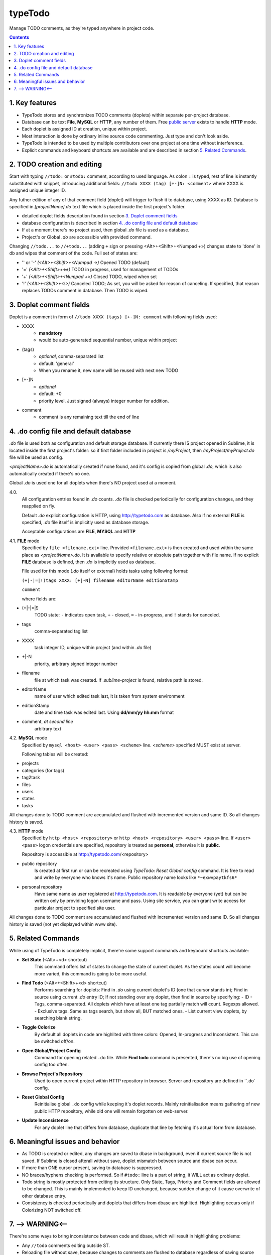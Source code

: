 typeTodo
=========

Manage TODO comments, as they're typed anywhere in project code.



.. contents::
..

.. _`public server`: http://www.typetodo.com/

1. Key features
---------------

* TypeTodo stores and synchronizes TODO comments (doplets) within separate per-project database.
       
* Database can be text **File**, **MySQL** or **HTTP**, any number of them. Free `public server`_ exists to handle **HTTP** mode.

* Each doplet is assigned ID at creation, unique within project.

* Most interaction is done by ordinary inline source code commenting. Just type and don't look aside.

* TypeTodo is intended to be used by multiple contributors over one project at one time without interference.

* Explicit commands and keyboard shortcuts are available and are described in section `5. Related Commands`_.



2. TODO creation and editing
----------------------------

Start with typing ``//todo:`` or ``#todo:`` comment, according to used language.
As colon ``:`` is typed, rest of line is instantly substituted with snippet, introducing additional fields: ``//todo XXXX (tag) [+-]N: <comment>`` where XXXX is assigned unique integer ID.
       
Any futher edition of any of that comment field (doplet) will trigger to flush it to database, using XXXX as ID.
Database is specified in *[projectName].do* text file which is placed inside the first project's folder.

* detailed doplet fields description found in section `3. Doplet comment fields`_
* database configuration is described in section `4. .do config file and default database`_
       
* If at a moment there's no project used, then global *.do* file is used as a database.
* Project's or Global *.do* are accessible with provided command.


Changing ``//todo...`` to ``//+todo...`` (adding ``+`` sign or pressing <Alt>+<Shift>+<Numpad +>) changes state to 'done' in db and wipes that comment of the code.
Full set of states are:

* '' or '-' *(<Alt>+<Shift>+<Numpad ->)*  Opened TODO (default)
* '=' *(<Alt>+<Shift>+<=>)*  TODO in progress, used for management of TODOs
* '+' *(<Alt>+<Shift>+<Numpad +>)*  Closed TODO, wiped when set
* '!' *(<Alt>+<Shift>+<!>)*  Canceled TODO; As set, you will be asked for reason of canceling. If specified, that reason replaces TODOs comment in database. Then TODO is wiped.



3. Doplet comment fields
----------------------

Doplet is a comment in form of ``//todo XXXX (tags) [+-]N: comment`` with following fields used:
       
* XXXX
       - **mandatory**
       - would be auto-generated sequential number, unique within project
* (tags)
       - *optional*, comma-separated list
       - default: 'general'
       - When you rename it, new name will be reused with next new TODO
* [+-]N
       - *optional*
       - default: +0
       - priority level. Just signed (always) integer number for addition.
* comment
       - comment is any remaining text till the end of line


4. .do config file and default database
---------------------------------

*.do* file is used both as configuration and default storage database.
If currently there IS project opened in Sublime, it is located inside the first project's folder: so if first folder included in project is */myProject*, then */myProject/myProject.do* file will be used as config.

*<projectName>.do* is automatically created if none found, and it's config is copied from global *.do*, which is also automatically created if there's no one.

Global *.do* is used one for all doplets when there's NO project used at a moment.


4.0.
       All configuration entries found in *.do* counts.
       *.do* file is checked periodically for configuration changes, and they reapplied on fly.
      
       Default *.do* explicit configuration is HTTP, using http://typetodo.com as database. Also if no external **FILE** is specified, *.do* file itself is implicitly used as database storage.

       Acceptable configurations are **FILE**, **MYSQL** and **HTTP**


4.1. **FILE** mode
       Specified by ``file <filename.ext>`` line.
       Provided ``<filename.ext>`` is then created and used within the same place as *<projectName>.do*. It is available to specify relative or absolute path together with file name.
       If no explicit **FILE** database is defined, then *.do* is implicitly used as database.


       File used for this mode (*.do* itself or external) holds tasks using following format:
       
       ``(+|-|=|!)tags XXXX: [+|-N] filename editorName editionStamp``
       
       ``comment``

       where fields are:

* (+|-|=|!)
       TODO state: ``-`` indicates open task, ``+`` - closed, ``=`` - in-progress, and ``!`` stands for canceled.
* tags
       comma-separated tag list
* XXXX
       task integer ID, unique within project (and within *.do* file)
* +|-N
       priority, arbitrary signed integer number
* filename
       file at which task was created. If *.sublime-project* is found, relative path is stored.
* editorName
       name of user which edited task last, it is taken from system environment
* editionStamp
       date and time task was edited last. Using **dd/mm/yy hh:mm** format
* comment, *at second line*
       arbitrary text


4.2. **MySQL** mode
       Specified by ``mysql <host> <user> <pass> <scheme>`` line.
       *<scheme>* specified MUST exist at server.

       Following tables will be created:

* projects
* categories (for tags)
* tag2task
* files
* users
* states
* tasks

All changes done to TODO comment are accumulated and flushed with incremented version and same ID. So all changes history is saved.


4.3. **HTTP** mode
       Specified by ``http <host> <repository>`` or ``http <host> <repository> <user> <pass>`` line.
       If ``<user> <pass>`` logon credentials are specified, repository is treated as **personal**, otherwise it is **public**.

       Repository is accessible at http://typetodo.com/<repository>

* public repository
       Is created at first run or can be recreated using *TypeTodo: Reset Global config* command. It is free to read and write by everyone who knows it's name.
       Public repository name looks like ``*~exwvpaytkfs6*``
* personal repository
       Have same name as user registered at http://typetodo.com. It is readable by everyone (yet) but can be written only by providing logon username and pass. Using site service, you can grant write access for particular project to specified site user.
       
All changes done to TODO comment are accumulated and flushed with incremented version and same ID. So all changes history is saved (not yet displayed within www site).



5. Related Commands
--------------------
       
While using of TypeTodo is completely implicit, there're some support commands and keyboard shortcuts available:

* **Set State** (<Alt>+<d> shortcut)
       This command offers list of states to change the state of current doplet. As the states count will become more varied, this command is going to be more useful.

* **Find Todo** (<Alt>+<Shift>+<d> shortcut)
       Performs searching for doplets:
       Find in *.do* using current doplet's ID (one that cursor stands in);
       Find in source using current *.do* entry ID;
       If not standing over any doplet, then find in source by specifying:
       - ID
       - Tags, comma-separated. All doplets which have at least one tag partially match will count. Regexps allowed.
       - Exclusive tags. Same as tags search, but show all, BUT matched ones.
       - List current view doplets, by searching blank string.

* **Toggle Colorize**
       By default all doplets in code are highlited with three colors: Opened, In-progress and Inconsistent. This can be switched off/on.

* **Open Global/Project Config**
       Command for opening related ``.do`` file. While **Find todo** command is presented, there's no big use of opening config too often.

* **Browse Project's Repository**
       Used to open current project within HTTP repository in browser. Server and repository are defined in ``.do` config.

* **Reset Global Config**
       Reinitialise global ``.do`` config while keeping it's doplet records. Mainly reinitialisation means gathering of new public HTTP repository, while old one will remain forgotten on web-server.

* **Update Inconsistence**
       For any doplet line that differs from database, duplicate that line by fetching it's actual form from database.



6. Meaningful issues and behavior
---------------------------------

* As TODO is created or edited, any changes are saved to dbase in background, even if current source file is not saved. If Sublime is closed afterall without save, doplet mismatch between source and dbase can occur.

* If more than ONE cursor present, saving to database is suppressed.

* NO braces/hyphens checking is performed. So if ``#todo:`` line is a part of string, it WILL act as ordinary doplet.

* Todo string is mostly protected from editing its structure. Only State, Tags, Priority and Comment fields are allowed to be changed. This is mainly implemented to keep ID unchanged, because sudden change of it cause overwrite of other database entry.

* Consistency is checked periodically and doplets that differs from dbase are highlited. Highlighting occurs only if Colorizing NOT switched off.
       

7. --> WARNING<--
-------------------------

There're some ways to bring inconsistence between code and dbase, which will result in highlighting problems:

* Any ``//todo`` comments editing outside ST.

* Reloading file without save, because changes to comments are flushed to database regardless of saving source file itself.

* Copy-Pasting doplet, so you have more than one entry with same ID. This is not prohibited, so later editing any one of them will make others outdated.

* Creating ``//todo XXXX:`` by defining XXXX explicitly will overwrite or create that specified XXXX task in database. As being used normally, doplet is protected from editing its ID (see issue 6.5)

   
